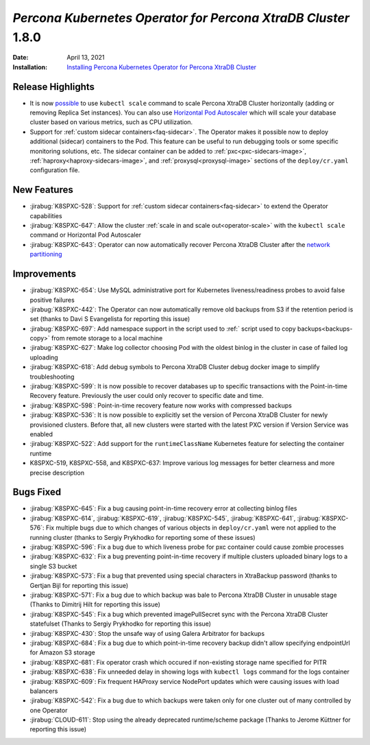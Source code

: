 .. rn:: 1.8.0

================================================================================
*Percona Kubernetes Operator for Percona XtraDB Cluster* 1.8.0
================================================================================

:Date: April 13, 2021
:Installation: `Installing Percona Kubernetes Operator for Percona XtraDB Cluster <https://www.percona.com/doc/kubernetes-operator-for-pxc/index.html#quickstart-guides>`_

Release Highlights
================================================================================

* It is now `possible <https://www.percona.com/doc/kubernetes-operator-for-pxc/scaling.html>`_
  to use ``kubectl scale`` command to scale Percona XtraDB Cluster horizontally
  (adding or removing Replica Set instances). You can also use  `Horizontal Pod
  Autoscaler <https://kubernetes.io/docs/tasks/run-application/horizontal-pod-autoscale/>`_
  which will scale your database cluster based on various metrics, such as CPU utilization. 
* Support for :ref:`custom sidecar containers<faq-sidecar>`. The Operator makes
  it possible now to deploy additional (sidecar) containers to the Pod. This
  feature can be useful to run debugging tools or some specific monitoring
  solutions, etc. The sidecar container can be added to 
  :ref:`pxc<pxc-sidecars-image>`,
  :ref:`haproxy<haproxy-sidecars-image>`, and
  :ref:`proxysql<proxysql-image>` sections of the ``deploy/cr.yaml``
  configuration file.

New Features
================================================================================

* :jirabug:`K8SPXC-528`: Support for :ref:`custom sidecar containers<faq-sidecar>`
  to extend the Operator capabilities
* :jirabug:`K8SPXC-647`: Allow the cluster :ref:`scale in and scale out<operator-scale>`
  with the ``kubectl scale`` command or Horizontal Pod Autoscaler
* :jirabug:`K8SPXC-643`: Operator can now automatically recover Percona XtraDB
  Cluster after the `network partitioning <https://en.wikipedia.org/wiki/Network_partition>`_

Improvements
================================================================================

* :jirabug:`K8SPXC-654`: Use MySQL administrative port for Kubernetes
  liveness/readiness probes to avoid false positive failures
* :jirabug:`K8SPXC-442`: The Operator can now automatically remove old backups
  from S3 if the retention period is set (thanks to Davi S Evangelista for reporting this issue)
* :jirabug:`K8SPXC-697`: Add namespace support in the script used to
  :ref:` script used to copy backups<backups-copy>` from remote storage to a
  local machine
* :jirabug:`K8SPXC-627`: Make log collector choosing Pod with the oldest binlog
  in the cluster in case of failed log uploading
* :jirabug:`K8SPXC-618`: Add debug symbols to Percona XtraDB Cluster debug
  docker image to simplify troubleshooting
* :jirabug:`K8SPXC-599`: It is now possible to recover databases up to specific
  transactions with the Point-in-time Recovery feature. Previously the user
  could only recover to specific date and time.
* :jirabug:`K8SPXC-598`: Point-in-time recovery feature now works with
  compressed backups
* :jirabug:`K8SPXC-536`: It is now possible to explicitly set the version of
  Percona XtraDB Cluster for newly provisioned clusters. Before that, all new
  clusters were started with the latest PXC version if Version Service was
  enabled
* :jirabug:`K8SPXC-522`: Add support for the ``runtimeClassName`` Kubernetes
  feature for selecting the container runtime
* K8SPXC-519, K8SPXC-558, and K8SPXC-637: Improve various log messages for better
  clearness and more precise description

Bugs Fixed
================================================================================

* :jirabug:`K8SPXC-645`: Fix a bug causing point-in-time recovery error at collecting binlog files
* :jirabug:`K8SPXC-614`, :jirabug:`K8SPXC-619`, :jirabug:`K8SPXC-545`, :jirabug:`K8SPXC-641`, :jirabug:`K8SPXC-576`: Fix multiple bugs due to which changes of various objects in ``deploy/cr.yaml`` were not applied to the running cluster (thanks to Sergiy Prykhodko for reporting some of these issues)
* :jirabug:`K8SPXC-596`: Fix a bug due to which liveness probe for pxc container could cause zombie processes
* :jirabug:`K8SPXC-632`: Fix a bug preventing point-in-time recovery if multiple clusters uploaded binary logs to a single S3 bucket 
* :jirabug:`K8SPXC-573`: Fix a bug that prevented using special characters in XtraBackup password (thanks to Gertjan Bijl for reporting this issue)
* :jirabug:`K8SPXC-571`: Fix a bug due to which backup was bale to Percona XtraDB Cluster in unusable stage (Thanks to Dimitrij Hilt for reporting this issue)
* :jirabug:`K8SPXC-545`: Fix a bug which prevented imagePullSecret sync with the Percona XtraDB Cluster statefulset (Thanks to Sergiy Prykhodko for reporting this issue)
* :jirabug:`K8SPXC-430`: Stop the unsafe way of using Galera Arbitrator for backups
* :jirabug:`K8SPXC-684`: Fix a bug due to which point-in-time recovery backup didn't allow specifying endpointUrl for Amazon S3 storage
* :jirabug:`K8SPXC-681`: Fix operator crash which occured if non-existing storage name specified for PITR
* :jirabug:`K8SPXC-638`: Fix unneeded delay in showing logs with ``kubectl logs`` command for the logs container
* :jirabug:`K8SPXC-609`: Fix frequent HAProxy service NodePort updates which were causing issues with load balancers
* :jirabug:`K8SPXC-542`: Fix a bug due to which  backups were taken only for one cluster out of many controlled by one Operator
* :jirabug:`CLOUD-611`: Stop using the already deprecated runtime/scheme package (Thanks to Jerome Küttner for reporting this issue)
